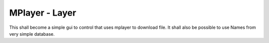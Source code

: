 ===============
MPlayer - Layer
===============

This shall become a simple gui to control that uses mplayer to download file.
It shall also be possible to use Names from very simple database.
